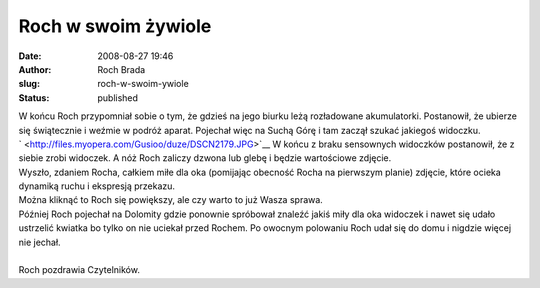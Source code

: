 Roch w swoim żywiole
####################
:date: 2008-08-27 19:46
:author: Roch Brada
:slug: roch-w-swoim-ywiole
:status: published

| W końcu Roch przypomniał sobie o tym, że gdzieś na jego biurku leżą rozładowane akumulatorki. Postanowił, że ubierze się świątecznie i weźmie w podróż aparat. Pojechał więc na Suchą Górę i tam zaczął szukać jakiegoś widoczku.
| ` <http://files.myopera.com/Gusioo/duze/DSCN2179.JPG>`__ W końcu z braku sensownych widoczków postanowił, że z siebie zrobi widoczek. A nóż Roch zaliczy dzwona lub glebę i będzie wartościowe zdjęcie.
| Wyszło, zdaniem Rocha, całkiem miłe dla oka (pomijając obecność Rocha na pierwszym planie) zdjęcie, które ocieka dynamiką ruchu i ekspresją przekazu.
| Można kliknąć to Roch się powiększy, ale czy warto to już Wasza sprawa.
| Później Roch pojechał na Dolomity gdzie ponownie spróbował znaleźć jakiś miły dla oka widoczek i nawet się udało ustrzelić kwiatka bo tylko on nie uciekał przed Rochem. Po owocnym polowaniu Roch udał się do domu i nigdzie więcej nie jechał.
| 
| Roch pozdrawia Czytelników.
